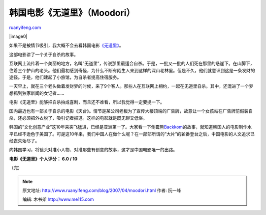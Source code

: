 .. _200704_moodori:

韩国电影《无道里》（Moodori）
================================================

`ruanyifeng.com <http://www.ruanyifeng.com/blog/2007/04/moodori.html>`__

|image0|

如果不是被情节吸引，我大概不会去看韩国电影\ `《无道里》 <http://www.google.com/search?hl=zh-CN&newwindow=1&rlz=1B3GGGL_zh-CNCN213CN213&q=Moodori&btnG=Google+%E6%90%9C%E7%B4%A2&lr=>`__\ 。

这部电影讲了一个关于自杀的故事。

互联网上流传着一个美丽的地方，名叫”无道里”，传说那里最适合自杀。于是，一批又一批的人们死在那里的悬崖下。在山脚下，住着三个护山的老头。他们最初感到奇怪，为什么不断有陌生人来到这样的深山老林里。但是不久，他们就意识到这是一条发财的途径。于是，他们建起了小旅馆，为自杀者提高住宿服务。

一天早上，就在三个老头做着发财梦的时候，来了9个客人。那些人在互联网上相约，一起在无道里自杀。其中，还混进了一个梦想抓到独家新闻的女记者……

电影《无道里》能够把自杀拍成喜剧，而且还不难看，所以我觉得一定要提一下。

国内最近也有一部关于自杀的电影《天台》。情节是某公司老板为了宣传大楼顶端的广告牌，故意让一个女孩站在广告牌前假装自杀，还必须把外衣脱了，吸引记者报道。这样的电影就是既无聊又低俗。

韩国的”文化创意产业”这10年来突飞猛进，已经是亚洲第一了。大家看一下倒霉熊\ `Backkom <http://www.google.com/search?hl=zh-CN&newwindow=1&rlz=1B3GGGL_zh-CNCN213CN213&q=backkom&btnG=Google+%E6%90%9C%E7%B4%A2&lr=>`__\ 的故事，就知道韩国人的电影制作水平已经不逊色于美国了。可是这10年来，我们中国人在做什么呢？在一部部所谓的”大片”的轮番登台之后，中国电影的人文追求已经丧失殆尽了。

向韩国学习，将镜头对准小人物、对准那些有创意的故事，这才是中国电影唯一的出路。

**电影《无道里》个人评分： 6.0 / 10**

（完）

.. note::
    原文地址: http://www.ruanyifeng.com/blog/2007/04/moodori.html 
    作者: 阮一峰 

    编辑: 木书架 http://www.me115.com